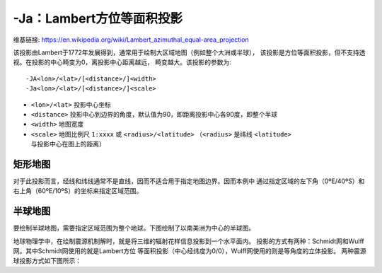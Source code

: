-Ja：Lambert方位等面积投影
==========================

维基链接: https://en.wikipedia.org/wiki/Lambert_azimuthal_equal-area_projection

该投影由Lambert于1772年发展得到，通常用于绘制大区域地图（例如整个大洲或半球），
该投影是方位等面积投影，但不支持透视。在投影的中心畸变为0，离投影中心距离越远，
畸变越大。该投影的参数为::

    -JA<lon>/<lat>/[<distance>/]<width>
    -Ja<lon>/<lat>/[<distance>/]<scale>

- ``<lon>/<lat>`` 投影中心坐标
- ``<distance>`` 投影中心到边界的角度，默认值为90，即距离投影中心各90度，即整个半球
- ``<width>`` 地图宽度
- ``<scale>`` 地图比例尺 ``1:xxxx`` 或 ``<radius>/<latitude>``
  （\ ``<radius>`` 是纬线 ``<latitude>`` 与投影中心在图上的距离）

矩形地图
--------

对于此投影而言，经线和纬线通常不是直线，因而不适合用于指定地图边界。因而本例中
通过指定区域的左下角（0ºE/40ºS）和右上角（60ºE/10ºS）的坐标来指定区域范围。

.. gmt-plot::
    :caption: 使用Lambert方位等面积投影绘制矩形地图

    gmt set FORMAT_GEO_MAP ddd:mm:ssF MAP_GRID_CROSS_SIZE_PRIMARY 0
    gmt pscoast -R0/-40/60/-10r -JA30/-30/4.5i -Bag -Dl -A500 -Gp300/10 \
                -Wthinnest -P > GMT_lambert_az_rect.ps

半球地图
--------

要绘制半球地图，需要指定区域范围为整个地球。下图绘制了以南美洲为中心的半球图。

.. gmt-plot::
    :caption: 使用Lambert方位等面积投影绘制半球地图

    gmt pscoast -Rg -JA280/30/3.5i -Bg -Dc -A1000 -Gnavy -P > GMT_lambert_az_hemi.ps

地球物理学中，在绘制震源机制解时，就是将三维的辐射花样信息投影到一个水平面内。
投影的方式有两种：Schmidt网和Wulff网。其中Schmidt网使用的就是Lambert方位
等面积投影（中心经纬度为0/0），Wulff网使用的则是等角度的立体投影。
两种震源球投影方式如下图所示：

.. gmt-plot:: /scripts/GMT_stereonets.sh
    :show-code: false
    :caption: 震源球投影：等面积的Schmidt网和等角度的Wulff网
